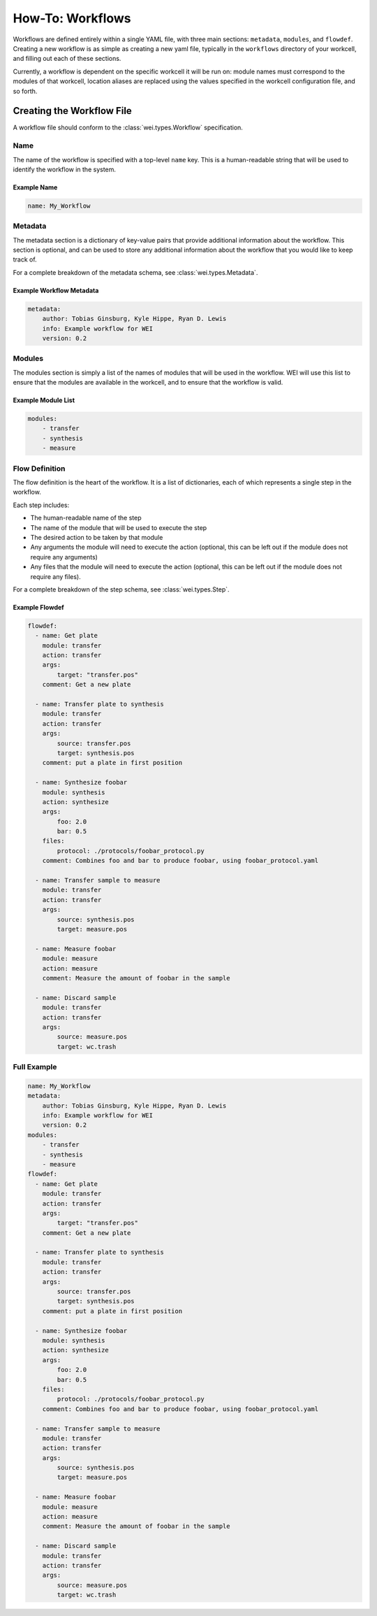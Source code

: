 =================
How-To: Workflows
=================

Workflows are defined entirely within a single YAML file, with three main sections: ``metadata``, ``modules``, and ``flowdef``. Creating a new workflow is as simple as creating a new yaml file, typically in the ``workflows`` directory of your workcell, and filling out each of these sections.

Currently, a workflow is dependent on the specific workcell it will be run on: module names must correspond to the modules of that workcell, location aliases are replaced using the values specified in the workcell configuration file, and so forth.

Creating the Workflow File
===========================

A workflow file should conform to the :class:`wei.types.Workflow` specification.

Name
----

The name of the workflow is specified with a top-level ``name`` key. This is a human-readable string that will be used to identify the workflow in the system.


Example Name
^^^^^^^^^^^^

.. code-block:: yaml

    name: My_Workflow

Metadata
--------

The metadata section is a dictionary of key-value pairs that provide additional information about the workflow. This section is optional, and can be used to store any additional information about the workflow that you would like to keep track of.

For a complete breakdown of the metadata schema, see :class:`wei.types.Metadata`.


Example Workflow Metadata
^^^^^^^^^^^^^^^^^^^^^^^^^

.. code-block:: yaml

    metadata:
        author: Tobias Ginsburg, Kyle Hippe, Ryan D. Lewis
        info: Example workflow for WEI
        version: 0.2

Modules
-------

The modules section is simply a list of the names of modules that will be used in the workflow. WEI will use this list to ensure that the modules are available in the workcell, and to ensure that the workflow is valid.

Example Module List
^^^^^^^^^^^^^^^^^^^

.. code-block:: yaml

    modules:
        - transfer
        - synthesis
        - measure

Flow Definition
---------------

The flow definition is the heart of the workflow. It is a list of dictionaries, each of which represents a single step in the workflow.

Each step includes:

- The human-readable name of the step
- The name of the module that will be used to execute the step
- The desired action to be taken by that module
- Any arguments the module will need to execute the action (optional, this can be left out if the module does not require any arguments)
- Any files that the module will need to execute the action (optional, this can be left out if the module does not require any files).

For a complete breakdown of the step schema, see :class:`wei.types.Step`.

Example Flowdef
^^^^^^^^^^^^^^^

.. code-block:: yaml

    flowdef:
      - name: Get plate
        module: transfer
        action: transfer
        args:
            target: "transfer.pos"
        comment: Get a new plate

      - name: Transfer plate to synthesis
        module: transfer
        action: transfer
        args:
            source: transfer.pos
            target: synthesis.pos
        comment: put a plate in first position

      - name: Synthesize foobar
        module: synthesis
        action: synthesize
        args:
            foo: 2.0
            bar: 0.5
        files:
            protocol: ./protocols/foobar_protocol.py
        comment: Combines foo and bar to produce foobar, using foobar_protocol.yaml

      - name: Transfer sample to measure
        module: transfer
        action: transfer
        args:
            source: synthesis.pos
            target: measure.pos

      - name: Measure foobar
        module: measure
        action: measure
        comment: Measure the amount of foobar in the sample

      - name: Discard sample
        module: transfer
        action: transfer
        args:
            source: measure.pos
            target: wc.trash

Full Example
------------

.. code-block:: yaml

    name: My_Workflow
    metadata:
        author: Tobias Ginsburg, Kyle Hippe, Ryan D. Lewis
        info: Example workflow for WEI
        version: 0.2
    modules:
        - transfer
        - synthesis
        - measure
    flowdef:
      - name: Get plate
        module: transfer
        action: transfer
        args:
            target: "transfer.pos"
        comment: Get a new plate

      - name: Transfer plate to synthesis
        module: transfer
        action: transfer
        args:
            source: transfer.pos
            target: synthesis.pos
        comment: put a plate in first position

      - name: Synthesize foobar
        module: synthesis
        action: synthesize
        args:
            foo: 2.0
            bar: 0.5
        files:
            protocol: ./protocols/foobar_protocol.py
        comment: Combines foo and bar to produce foobar, using foobar_protocol.yaml

      - name: Transfer sample to measure
        module: transfer
        action: transfer
        args:
            source: synthesis.pos
            target: measure.pos

      - name: Measure foobar
        module: measure
        action: measure
        comment: Measure the amount of foobar in the sample

      - name: Discard sample
        module: transfer
        action: transfer
        args:
            source: measure.pos
            target: wc.trash

